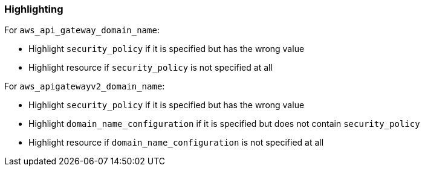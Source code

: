 === Highlighting

For `aws_api_gateway_domain_name`:

* Highlight `security_policy` if it is specified but has the wrong value
* Highlight resource if `security_policy` is not specified at all

For `aws_apigatewayv2_domain_name`:

* Highlight `security_policy` if it is specified but has the wrong value
* Highlight `domain_name_configuration` if it is specified but does not contain `security_policy`
* Highlight resource if `domain_name_configuration` is not specified at all
